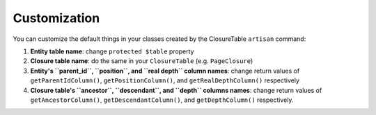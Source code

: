 .. index::
   single: Customization

Customization
=============

You can customize the default things in your classes created by the ClosureTable ``artisan`` command:

1. **Entity table name**: change ``protected $table`` property
2. **Closure table name**: do the same in your ``ClosureTable`` (e.g. ``PageClosure``)
3. **Entity's ``parent_id``, ``position``, and ``real depth`` column names**: change return values of ``getParentIdColumn()``, ``getPositionColumn()``, and ``getRealDepthColumn()`` respectively
4. **Closure table's ``ancestor``, ``descendant``, and ``depth`` columns names**: change return values of ``getAncestorColumn()``, ``getDescendantColumn()``, and ``getDepthColumn()`` respectively.